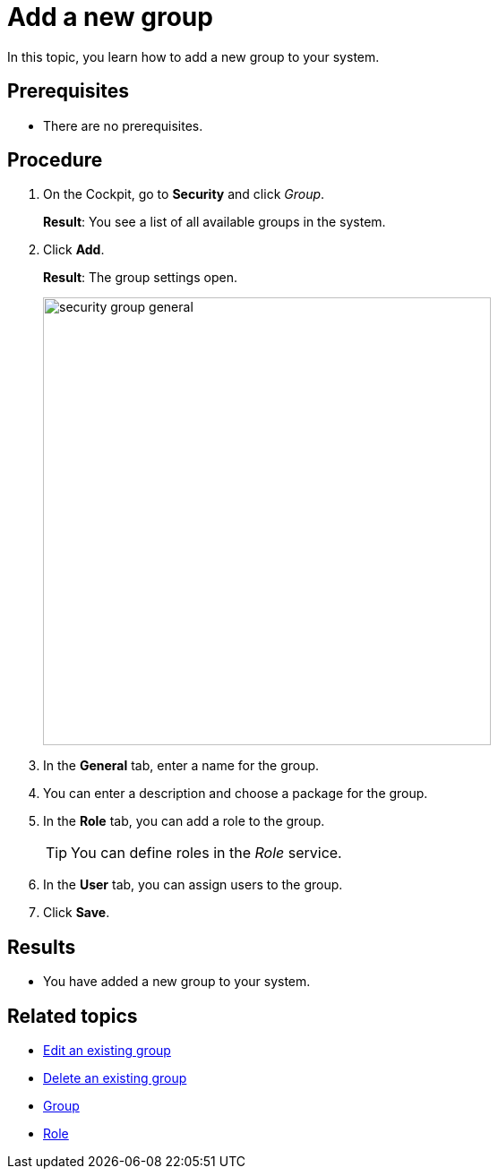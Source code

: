 = Add a new group

In this topic, you learn how to add a new group to your system.

== Prerequisites
* There are no prerequisites.

== Procedure
. On the Cockpit, go to *Security* and click _Group_.
+
*Result*: You see a list of all available groups in the system.
. Click *Add*.
+
*Result*: The group settings open.
+
image:security-group-general.png[width=500]
. In the *General* tab, enter a name for the group.
. You can enter a description and choose a package for the group.
. In the *Role* tab, you can add a role to the group.
+
TIP: You can define roles in the _Role_ service.
. In the *User* tab, you can assign users to the group.
. Click *Save*.

== Results
* You have added a new group to your system.

== Related topics
* xref:security-edit-group.adoc[Edit an existing group]
* xref:security-delete-group.adoc[Delete an existing group]
* xref:security-group.adoc[Group]
* xref:security-role.adoc[Role]